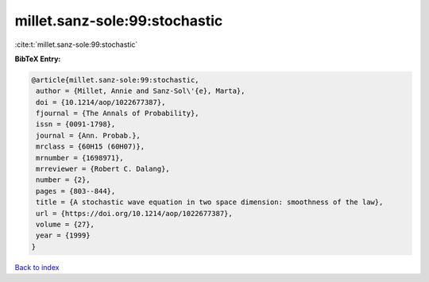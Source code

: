 millet.sanz-sole:99:stochastic
==============================

:cite:t:`millet.sanz-sole:99:stochastic`

**BibTeX Entry:**

.. code-block:: bibtex

   @article{millet.sanz-sole:99:stochastic,
    author = {Millet, Annie and Sanz-Sol\'{e}, Marta},
    doi = {10.1214/aop/1022677387},
    fjournal = {The Annals of Probability},
    issn = {0091-1798},
    journal = {Ann. Probab.},
    mrclass = {60H15 (60H07)},
    mrnumber = {1698971},
    mrreviewer = {Robert C. Dalang},
    number = {2},
    pages = {803--844},
    title = {A stochastic wave equation in two space dimension: smoothness of the law},
    url = {https://doi.org/10.1214/aop/1022677387},
    volume = {27},
    year = {1999}
   }

`Back to index <../By-Cite-Keys.rst>`_
